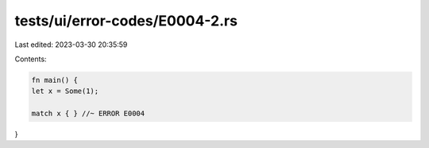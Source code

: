 tests/ui/error-codes/E0004-2.rs
===============================

Last edited: 2023-03-30 20:35:59

Contents:

.. code-block:: rs

    fn main() {
    let x = Some(1);

    match x { } //~ ERROR E0004
}


